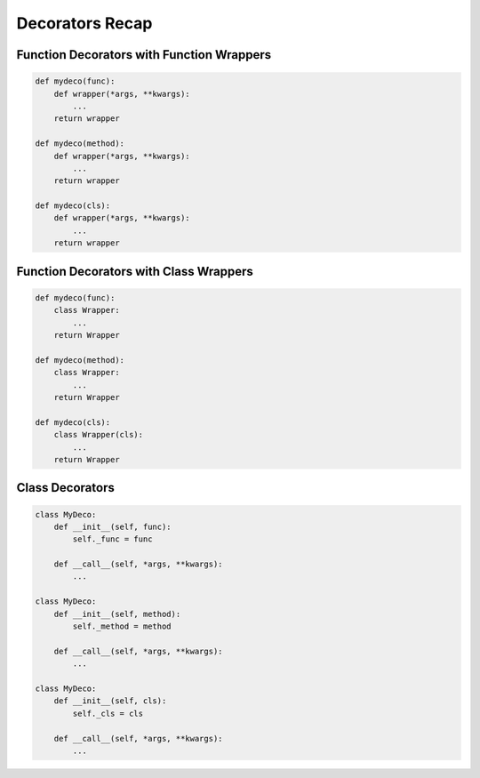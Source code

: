 ****************
Decorators Recap
****************


Function Decorators with Function Wrappers
==========================================
.. code-block:: python

    def mydeco(func):
        def wrapper(*args, **kwargs):
            ...
        return wrapper

    def mydeco(method):
        def wrapper(*args, **kwargs):
            ...
        return wrapper

    def mydeco(cls):
        def wrapper(*args, **kwargs):
            ...
        return wrapper


Function Decorators with Class Wrappers
=======================================
.. code-block:: python

    def mydeco(func):
        class Wrapper:
            ...
        return Wrapper

    def mydeco(method):
        class Wrapper:
            ...
        return Wrapper

    def mydeco(cls):
        class Wrapper(cls):
            ...
        return Wrapper


Class Decorators
================
.. code-block:: python

    class MyDeco:
        def __init__(self, func):
            self._func = func

        def __call__(self, *args, **kwargs):
            ...

    class MyDeco:
        def __init__(self, method):
            self._method = method

        def __call__(self, *args, **kwargs):
            ...

    class MyDeco:
        def __init__(self, cls):
            self._cls = cls

        def __call__(self, *args, **kwargs):
            ...

